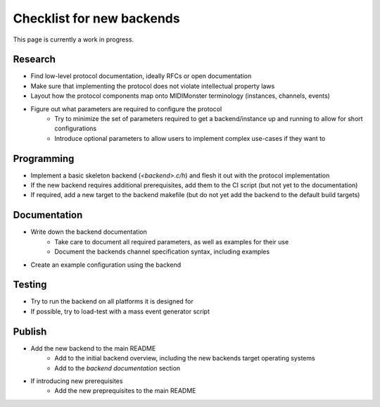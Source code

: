 .. |check| raw:: html

    <input type="checkbox">

Checklist for new backends
==========================

This page is currently a work in progress.

Research
--------

* Find low-level protocol documentation, ideally RFCs or open documentation
* Make sure that implementing the protocol does not violate intellectual property laws
* Layout how the protocol components map onto MIDIMonster terminology (instances, channels, events)
* Figure out what parameters are required to configure the protocol
   * Try to minimize the set of parameters required to get a backend/instance up and running to allow for short configurations
   * Introduce optional parameters to allow users to implement complex use-cases if they want to

Programming
-----------

* Implement a basic skeleton backend (`<backend>.c/h`) and flesh it out with the protocol implementation
* If the new backend requires additional prerequisites, add them to the CI script (but not yet to the documentation)
* If required, add a new target to the backend makefile (but do not yet add the backend to the default build targets)

Documentation
-------------

* Write down the backend documentation
   * Take care to document all required parameters, as well as examples for their use
   * Document the backends channel specification syntax, including examples
* Create an example configuration using the backend

Testing
-------

* Try to run the backend on all platforms it is designed for
* If possible, try to load-test with a mass event generator script

Publish
-------

* Add the new backend to the main README
   * Add to the initial backend overview, including the new backends target operating systems
   * Add to the `backend documentation` section
* If introducing new prerequisites
   * Add the new preprequisites to the main README
